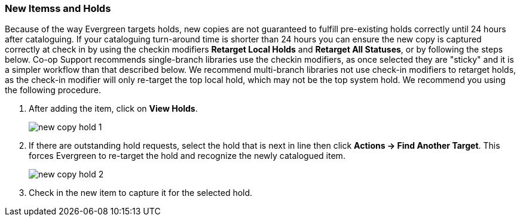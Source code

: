 New Itemss and Holds
~~~~~~~~~~~~~~~~~~~~
(((Re-target Holds)))
(((New Items)))

Because of the way Evergreen targets holds, new copies are not guaranteed to fulfill pre-existing holds correctly until 24 hours after cataloguing. If your cataloguing turn-around time is shorter than 24 hours you can ensure the new copy is captured correctly at check in by using the checkin modifiers *Retarget Local Holds* and *Retarget All Statuses*, or by following the steps below. Co-op Support recommends single-branch libraries use the checkin modifiers, as once selected they are "sticky" and it is a simpler workflow than that described below. We recommend multi-branch libraries not use check-in modifiers to retarget holds, as the check-in modifier will only re-target the top local hold, which may not be the top system hold. We recommend you using the following procedure.

. After adding the item, click on *View Holds*.
+
image::images/cat/new-copy-hold-1.png[]
+
. If there are outstanding hold requests, select the hold that is next in line then click  *Actions -> Find Another Target*. This forces Evergreen to re-target the hold and recognize the newly catalogued item.
+
image::images/cat/new-copy-hold-2.png[]
+
. Check in the new item to capture it for the selected hold.

